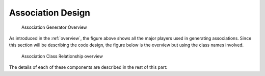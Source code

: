 .. _design:


Association Design
==================

.. _figure-association-generator-overview:

.. figure:: graphics/overview.png
   :scale: 50%

   Association Generator Overview

As introduced in the :ref:`overview`, the figure above shows all the
major players used in generating associations. Since this section will
be describing the code design, the figure below is the overview but
using the class names involved.

.. _figure-class-overview:

.. figure:: graphics/overview_classes.png
   :scale: 50%

   Association Class Relationship overview

The details of each of these components are described in the rest of
this part:
